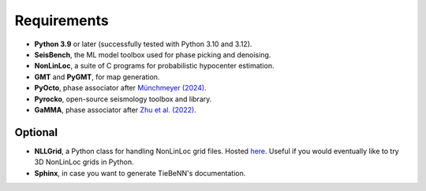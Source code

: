 Requirements
============

* **Python 3.9** or later (successfully tested with Python 3.10 and 3.12).
* **SeisBench**, the ML model toolbox used for phase picking and denoising.
* **NonLinLoc**, a suite of C programs for probabilistic hypocenter estimation.
* **GMT** and **PyGMT**, for map generation.
* **PyOcto**, phase associator after `Münchmeyer (2024) <https://seismica.library.mcgill.ca/article/view/1130>`_.
* **Pyrocko**, open-source seismology toolbox and library.
* **GaMMA**, phase associator after `Zhu et al. (2022) <https://agupubs.onlinelibrary.wiley.com/doi/full/10.1029/2021JB023249>`_.

Optional
~~~~~~~~

* **NLLGrid**, a Python class for handling NonLinLoc grid files. Hosted `here <https://github.com/claudiodsf/nllgrid>`_. Useful if you would eventually like to try 3D NonLinLoc grids in Python.
* **Sphinx**, in case you want to generate TieBeNN's documentation.
